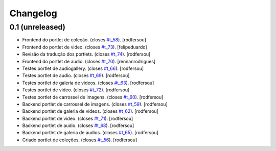 Changelog
=========

0.1 (unreleased)
----------------
* Frontend do portlet de coleção. (closes `#t_58`_).
  [rodfersou]
* Frontend do portlet de video. (closes `#t_73`_).
  [felipeduardo]
* Revisão da tradução dos portlets. (closes `#t_74`_).
  [rodfersou]
* Frontend do portlet de audio. (closes `#t_70`_).
  [rennanrodrigues]
* Testes portlet de audiogallery. (closes `#t_66`_).
  [rodfersou]
* Testes portlet de audio. (closes `#t_69`_).
  [rodfersou]
* Testes portlet de galeria de videos. (closes `#t_63`_).
  [rodfersou]
* Testes portlet de video. (closes `#t_72`_).
  [rodfersou]
* Testes portlet de carrossel de imagens. (closes `#t_60`_).
  [rodfersou]
* Backend portlet de carrossel de imagens. (closes `#t_59`_).
  [rodfersou]
* Backend portlet de galeria de vídeos. (closes `#t_62`_).
  [rodfersou]
* Backend portlet de video. (closes `#t_71`_).
  [rodfersou]
* Backend portlet de audio. (closes `#t_68`_).
  [rodfersou]
* Backend portlet de galeria de audios. (closes `#t_65`_).
  [rodfersou]
* Criado portlet de coleções. (closes `#t_56`_).
  [rodfersou]

.. _`#t_56`: https://grupotv1.codebasehq.com/projects/secom/tickets/56
.. _`#t_58`: https://grupotv1.codebasehq.com/projects/secom/tickets/58
.. _`#t_59`: https://grupotv1.codebasehq.com/projects/secom/tickets/59
.. _`#t_60`: https://grupotv1.codebasehq.com/projects/secom/tickets/60
.. _`#t_62`: https://grupotv1.codebasehq.com/projects/secom/tickets/62
.. _`#t_63`: https://grupotv1.codebasehq.com/projects/secom/tickets/63
.. _`#t_65`: https://grupotv1.codebasehq.com/projects/secom/tickets/65
.. _`#t_66`: https://grupotv1.codebasehq.com/projects/secom/tickets/66
.. _`#t_68`: https://grupotv1.codebasehq.com/projects/secom/tickets/68
.. _`#t_69`: https://grupotv1.codebasehq.com/projects/secom/tickets/69
.. _`#t_70`: https://grupotv1.codebasehq.com/projects/secom/tickets/70
.. _`#t_71`: https://grupotv1.codebasehq.com/projects/secom/tickets/71
.. _`#t_72`: https://grupotv1.codebasehq.com/projects/secom/tickets/72
.. _`#t_74`: https://grupotv1.codebasehq.com/projects/secom/tickets/74
.. _`#t_73`: https://grupotv1.codebasehq.com/projects/secom/tickets/73

